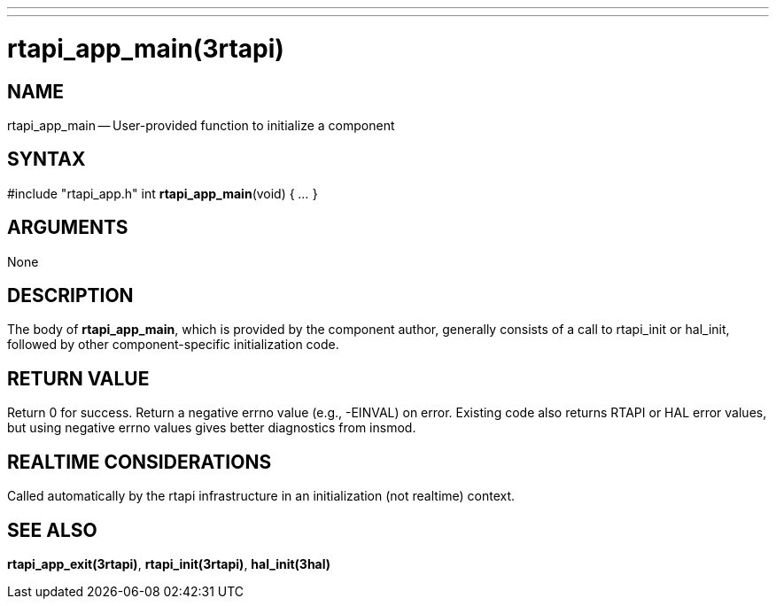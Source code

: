 ---
---
:skip-front-matter:

= rtapi_app_main(3rtapi)
:manmanual: HAL Components
:mansource: ../man/man3/rtapi_app_main.3rtapi.asciidoc
:man version :


== NAME

rtapi_app_main -- User-provided function to initialize a component



== SYNTAX
#include "rtapi_app.h"
int **rtapi_app_main**(void) { __...__ }


== ARGUMENTS
None



== DESCRIPTION
The body of **rtapi_app_main**, which is provided by the component author,
generally consists of a call to rtapi_init or hal_init, followed by other
component-specific initialization code.



== RETURN VALUE
Return 0 for success.  Return a negative errno value (e.g., -EINVAL) on
error.  Existing code also returns RTAPI or HAL error values, but using
negative errno values gives better diagnostics from insmod.



== REALTIME CONSIDERATIONS
Called automatically by the rtapi infrastructure in an initialization (not
realtime) context.



== SEE ALSO
**rtapi_app_exit(3rtapi)**,
**rtapi_init(3rtapi)**,
**hal_init(3hal)**
